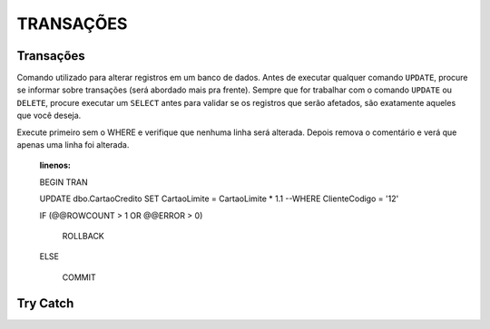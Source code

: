 
TRANSAÇÕES
==========

Transações
----------

Comando utilizado para alterar registros em um banco de dados. Antes de executar qualquer comando ``UPDATE``, procure se informar sobre transações (será abordado mais pra frente).
Sempre que for trabalhar com o comando ``UPDATE`` ou ``DELETE``, procure executar um ``SELECT`` antes para validar se os registros que serão afetados, são exatamente aqueles que você deseja.

.. code-block:: sql
  :linenos:

  BEGIN TRAN --> Inicia a transação

  UPDATE dbo.CartaoCredito SET CartaoLimite = CartaoLimite * 1.1 

  COMMIT --> Finaliza a transação

  --OR

  ROLLBACK --> Desfaz a transação

Execute primeiro sem o WHERE e verifique que nenhuma linha será alterada. Depois remova o comentário e verá que apenas uma linha foi alterada.

  .. code-block:: sql
  :linenos:
  
  BEGIN TRAN

  UPDATE dbo.CartaoCredito SET CartaoLimite = CartaoLimite * 1.1 
  --WHERE ClienteCodigo = '12'

  IF (@@ROWCOUNT > 1 OR @@ERROR > 0)

    ROLLBACK

  ELSE 

    COMMIT


Try Catch
---------

.. code-block:: sql
  :linenos:

  BEGIN TRY
  
    SELECT 1/0

  END TRY
  
  BEGIN CATCH
    SELECT 
        ERROR_NUMBER() AS ErrorNumber,
        ERROR_MESSAGE() AS ErrorMessage;
  END CATCH;
